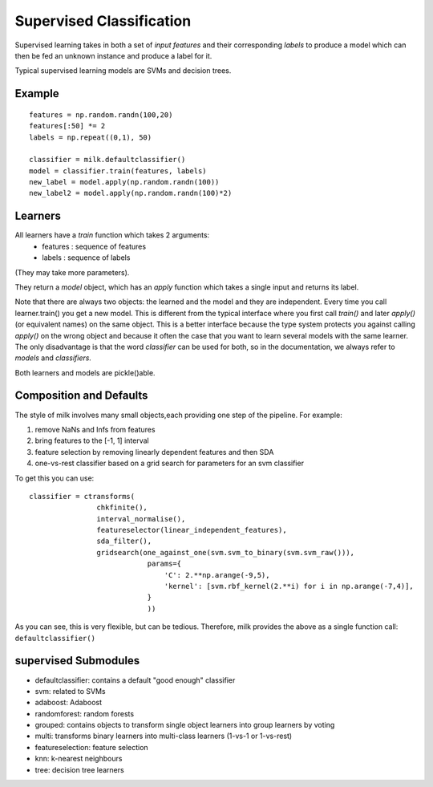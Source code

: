 =========================
Supervised Classification
=========================

Supervised learning takes in both a set of *input features* and their
corresponding *labels* to produce a model which can then be fed an unknown
instance and produce a label for it.

Typical supervised learning models are SVMs and decision trees.

Example
-------
::

    features = np.random.randn(100,20)
    features[:50] *= 2
    labels = np.repeat((0,1), 50)

    classifier = milk.defaultclassifier()
    model = classifier.train(features, labels)
    new_label = model.apply(np.random.randn(100))
    new_label2 = model.apply(np.random.randn(100)*2)

Learners
--------

All learners have a `train` function which takes 2 arguments:
    - features : sequence of features
    - labels : sequence of labels

(They may take more parameters).

They return a `model` object, which has an `apply` function which takes a
single input and returns its label.

Note that there are always two objects: the learned and the model and they are
independent. Every time you call learner.train() you get a new model. This is
different from the typical interface where you first call `train()` and later
`apply()` (or equivalent names) on the same object. This is a better interface
because the type system protects you against calling `apply()` on the wrong
object and because it often the case that you want to learn several models with
the same learner. The only disadvantage is that the word *classifier* can be
used for both, so in the documentation, we always refer to *models* and
*classifiers.*

Both learners and models are pickle()able.

Composition and Defaults
------------------------

The style of milk involves many small objects,each providing one step of the
pipeline. For example:

1. remove NaNs and Infs from features
2. bring features to the [-1, 1] interval
3. feature selection by removing linearly dependent features and then SDA
4. one-vs-rest classifier based on a grid search for parameters for an svm
   classifier

To get this you can use::

    classifier = ctransforms(
                    chkfinite(),
                    interval_normalise(),
                    featureselector(linear_independent_features),
                    sda_filter(),
                    gridsearch(one_against_one(svm.svm_to_binary(svm.svm_raw())),
                                params={
                                    'C': 2.**np.arange(-9,5),
                                    'kernel': [svm.rbf_kernel(2.**i) for i in np.arange(-7,4)],
                                }
                                ))

As you can see, this is very flexible, but can be tedious. Therefore, milk
provides the above as a single function call: ``defaultclassifier()``


supervised Submodules
---------------------

- defaultclassifier: contains a default "good enough" classifier
- svm: related to SVMs
- adaboost: Adaboost
- randomforest: random forests
- grouped: contains objects to transform single object learners into group
  learners by voting
- multi: transforms binary learners into multi-class learners (1-vs-1 or
  1-vs-rest)
- featureselection: feature selection
- knn: k-nearest neighbours
- tree: decision tree learners

